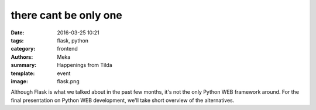 there cant be only one
######################

:date: 2016-03-25 10:21
:tags: flask, python
:category: frontend
:authors: Meka
:summary: Happenings from Tilda
:template: event
:image: flask.png

Although Flask is what we talked about in the past few months, it's not the only Python WEB framework around. For the final presentation on Python WEB development, we'll take short overview of the alternatives.

